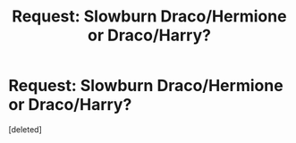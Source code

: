 #+TITLE: Request: Slowburn Draco/Hermione or Draco/Harry?

* Request: Slowburn Draco/Hermione or Draco/Harry?
:PROPERTIES:
:Score: 0
:DateUnix: 1511266577.0
:DateShort: 2017-Nov-21
:FlairText: Request
:END:
[deleted]

